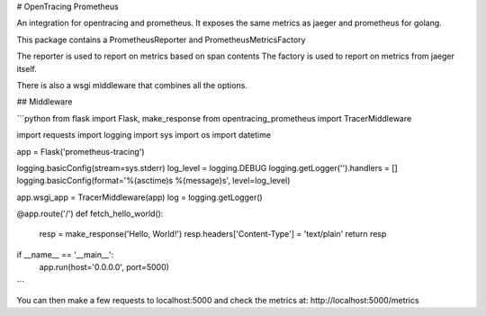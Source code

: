 # OpenTracing Prometheus

An integration for opentracing and prometheus.
It exposes the same metrics as jaeger and prometheus for golang.

This package contains a PrometheusReporter and PrometheusMetricsFactory

The reporter is used to report on metrics based on span contents
The factory is used to report on metrics from jaeger itself.

There is also a wsgi middleware that combines all the options.

## Middleware

```python
from flask import Flask, make_response
from opentracing_prometheus import TracerMiddleware

import requests
import logging
import sys
import os
import datetime

app = Flask('prometheus-tracing')

logging.basicConfig(stream=sys.stderr)
log_level = logging.DEBUG
logging.getLogger('').handlers = []
logging.basicConfig(format='%(asctime)s %(message)s', level=log_level)

app.wsgi_app = TracerMiddleware(app)
log = logging.getLogger()

@app.route('/')
def fetch_hello_world():
  resp = make_response('Hello, World!')
  resp.headers['Content-Type'] = 'text/plain'
  return resp

if __name__ == '__main__':
  app.run(host='0.0.0.0', port=5000)

```

You can then make a few requests to localhost:5000 and check the metrics at: http://localhost:5000/metrics


